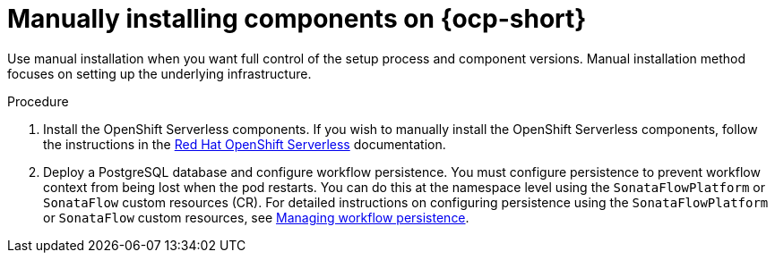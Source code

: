 :mod-docs-content-type: PROCEDURE
[id="proc-manual-install-orchestrator-plugin_{context}"]
= Manually installing components on {ocp-short}

Use manual installation when you want full control of the setup process and component versions. Manual installation method focuses on setting up the underlying infrastructure.

.Procedure

. Install the OpenShift Serverless components. If you wish to manually install the OpenShift Serverless components, follow the instructions in the link:https://docs.redhat.com/en/documentation/red_hat_openshift_serverless/1.36[Red Hat OpenShift Serverless] documentation.

. Deploy a PostgreSQL database and configure workflow persistence. You must configure persistence to prevent workflow context from being lost when the pod restarts. You can do this at the namespace level using the `SonataFlowPlatform` or `SonataFlow` custom resources (CR). For detailed instructions on configuring persistence using the `SonataFlowPlatform` or `SonataFlow` custom resources, see link:https://docs.redhat.com/en/documentation/red_hat_openshift_serverless/1.36/html-single/serverless_logic/index#serverless-logic-managing-persistence[Managing workflow persistence].